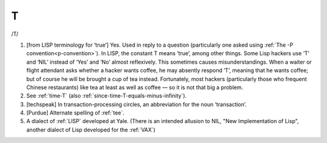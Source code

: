 .. _T:

============================================================
T
============================================================

/T/

1.
   [from LISP terminology for ‘true’] Yes.
   Used in reply to a question (particularly one asked using :ref:`The -P convention<p-convention>`\).
   In LISP, the constant T means ‘true’, among other things.
   Some Lisp hackers use ‘T’ and ‘NIL’ instead of ‘Yes’ and ‘No’ almost reflexively.
   This sometimes causes misunderstandings.
   When a waiter or flight attendant asks whether a hacker wants coffee, he may absently respond ‘T’, meaning that he wants coffee; but of course he will be brought a cup of tea instead.
   Fortunately, most hackers (particularly those who frequent Chinese restaurants) like tea at least as well as coffee — so it is not that big a problem.

2.
   See :ref:`time-T` (also :ref:`since-time-T-equals-minus-infinity`\).

3.
   [techspeak] In transaction-processing circles, an abbreviation for the noun ‘transaction’.

4.
   [Purdue] Alternate spelling of :ref:`tee`\.

5.
   A dialect of :ref:`LISP` developed at Yale.
   (There is an intended allusion to NIL, "New Implementation of Lisp", another dialect of Lisp developed for the :ref:`VAX`\)

